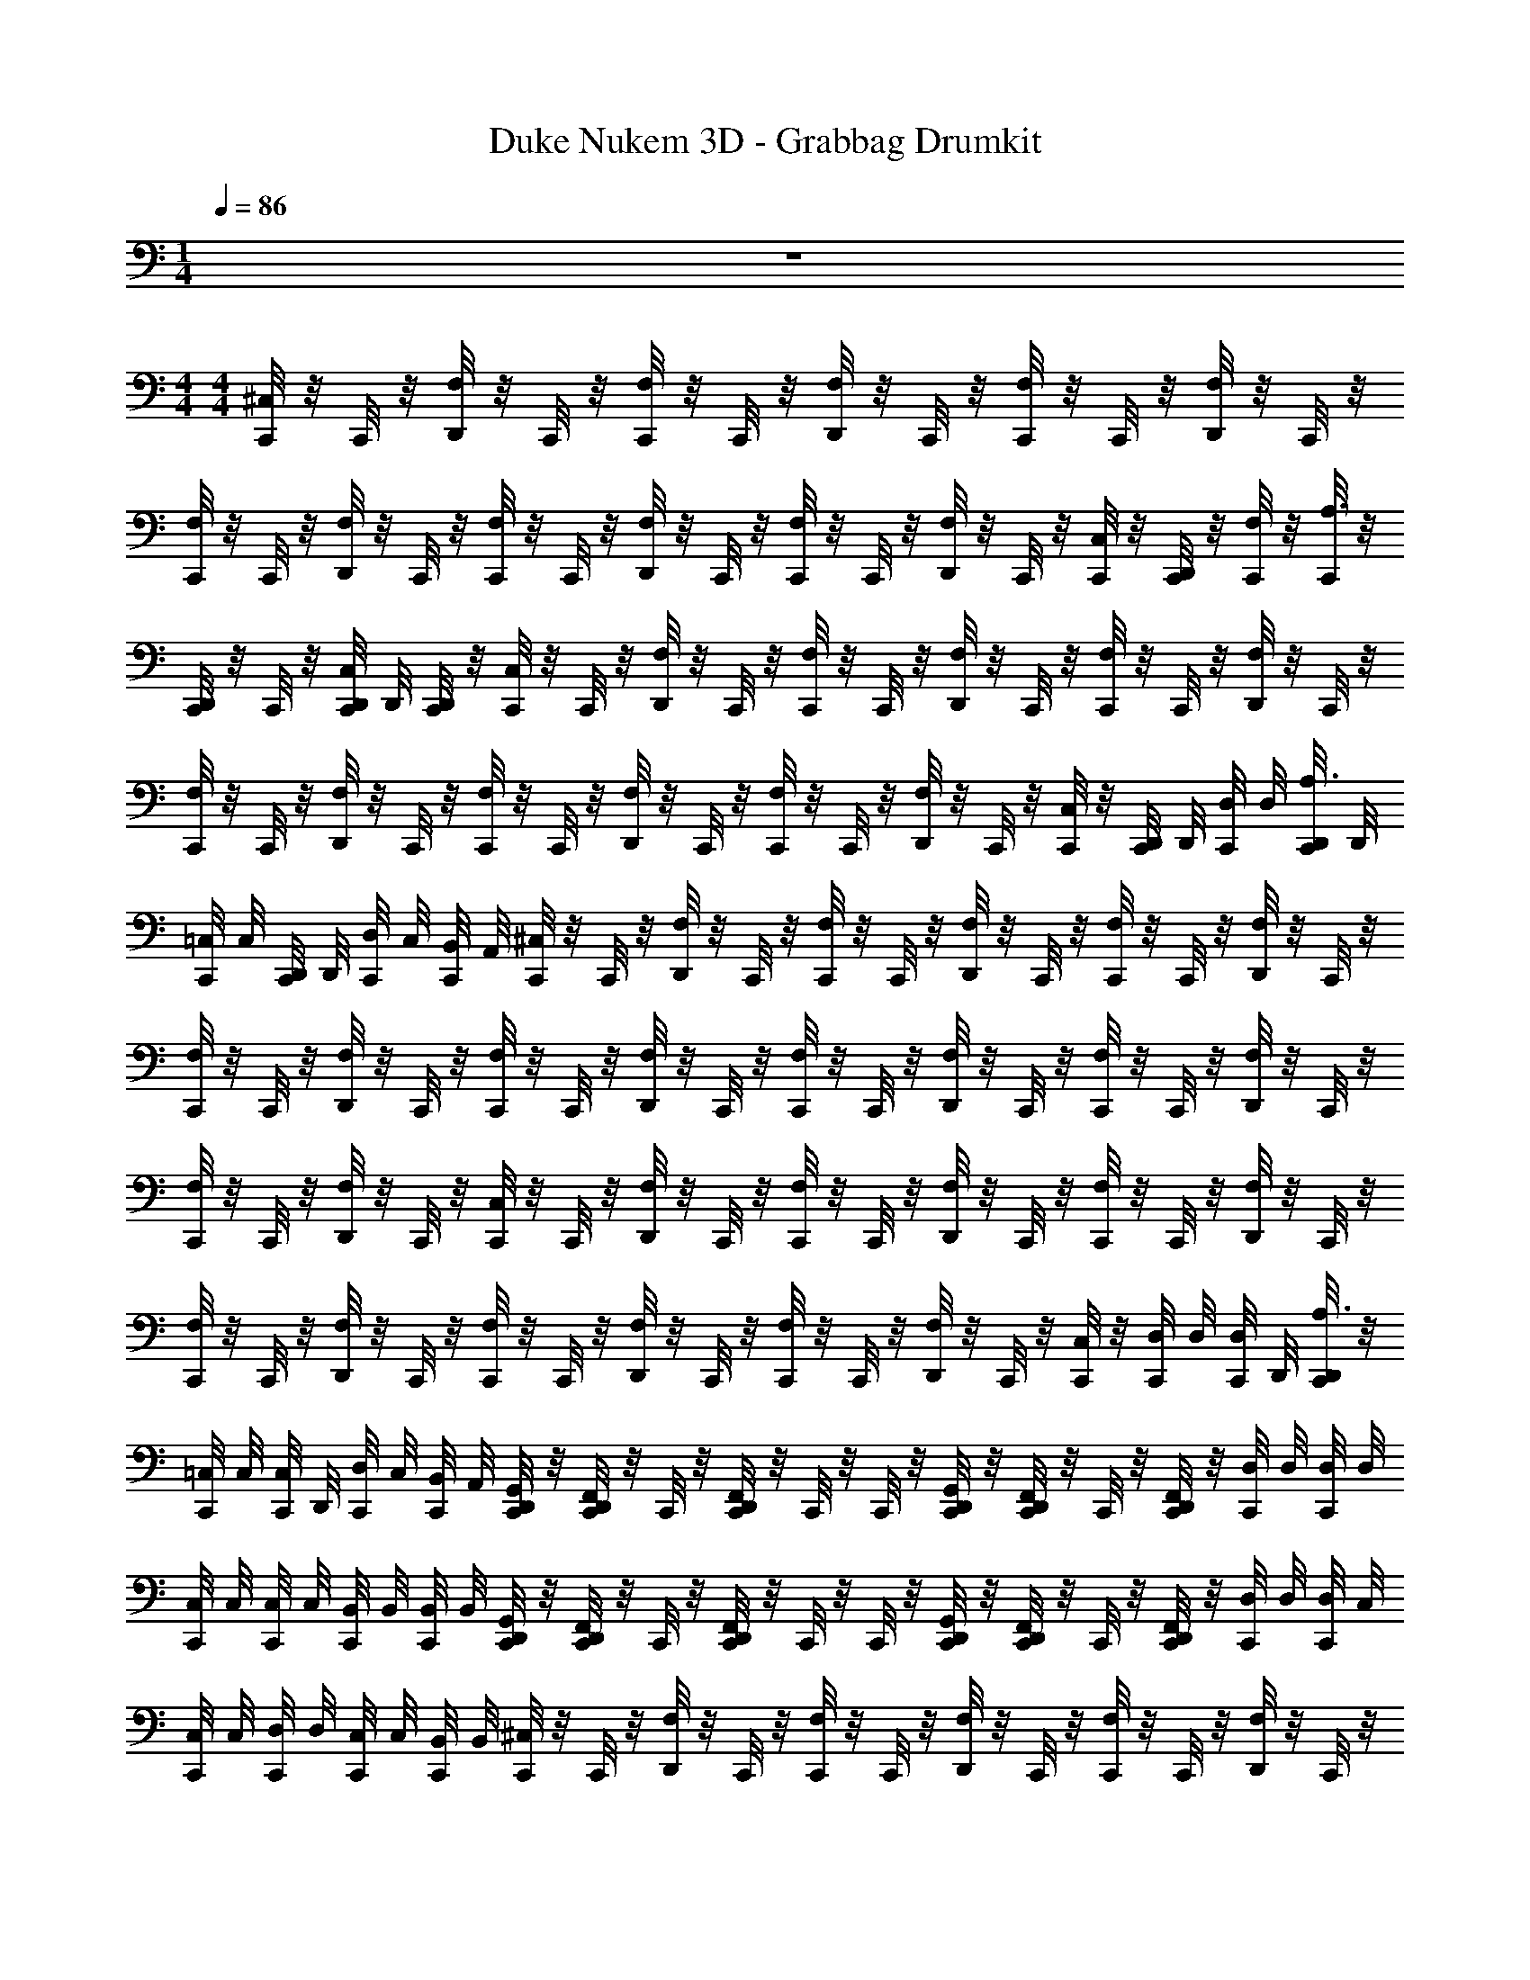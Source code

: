 X: 1
T: Duke Nukem 3D - Grabbag Drumkit
Z: ABC Generated by Starbound Composer v0.8.7
L: 1/4
M: 1/4
Q: 1/4=86
K: C
z 
M: 4/4
M: 4/4
[C,,/8^C,] z/8 C,,/8 z/8 [D,,/8F,/] z/8 C,,/8 z/8 [C,,/8F,/] z/8 C,,/8 z/8 [D,,/8F,/] z/8 C,,/8 z/8 [C,,/8F,/] z/8 C,,/8 z/8 [D,,/8F,/] z/8 C,,/8 z/8 
[C,,/8F,/] z/8 C,,/8 z/8 [D,,/8F,/] z/8 C,,/8 z/8 [C,,/8F,/] z/8 C,,/8 z/8 [D,,/8F,/] z/8 C,,/8 z/8 [C,,/8F,/] z/8 C,,/8 z/8 [D,,/8F,/] z/8 C,,/8 z/8 [C,,/8C,/] z/8 [D,,/8C,,/8] z/8 [C,,/8F,/4] z/8 [C,,/8A,3/4] z/8 
[D,,/8C,,/8] z/8 C,,/8 z/8 [D,,/8C,,/8C,/] D,,/8 [D,,/8C,,/8] z/8 [C,,/8C,] z/8 C,,/8 z/8 [D,,/8F,/] z/8 C,,/8 z/8 [C,,/8F,/] z/8 C,,/8 z/8 [D,,/8F,/] z/8 C,,/8 z/8 [C,,/8F,/] z/8 C,,/8 z/8 [D,,/8F,/] z/8 C,,/8 z/8 
[C,,/8F,/] z/8 C,,/8 z/8 [D,,/8F,/] z/8 C,,/8 z/8 [C,,/8F,/] z/8 C,,/8 z/8 [D,,/8F,/] z/8 C,,/8 z/8 [C,,/8F,/] z/8 C,,/8 z/8 [D,,/8F,/] z/8 C,,/8 z/8 [C,,/8C,/] z/8 [D,,/8C,,/8] D,,/8 [C,,/8D,/8] D,/8 [D,,/8C,,/8A,3/4] D,,/8 
[C,,/8=C,/8] C,/8 [D,,/8C,,/8] D,,/8 [C,,/8D,/8] C,/8 [C,,/8B,,/8] A,,/8 [C,,/8^C,] z/8 C,,/8 z/8 [D,,/8F,/] z/8 C,,/8 z/8 [C,,/8F,/] z/8 C,,/8 z/8 [D,,/8F,/] z/8 C,,/8 z/8 [C,,/8F,/] z/8 C,,/8 z/8 [D,,/8F,/] z/8 C,,/8 z/8 
[C,,/8F,/] z/8 C,,/8 z/8 [D,,/8F,/] z/8 C,,/8 z/8 [C,,/8F,/] z/8 C,,/8 z/8 [D,,/8F,/] z/8 C,,/8 z/8 [C,,/8F,/] z/8 C,,/8 z/8 [D,,/8F,/] z/8 C,,/8 z/8 [C,,/8F,/] z/8 C,,/8 z/8 [D,,/8F,/] z/8 C,,/8 z/8 
[C,,/8F,/] z/8 C,,/8 z/8 [D,,/8F,/] z/8 C,,/8 z/8 [C,,/8C,] z/8 C,,/8 z/8 [D,,/8F,/] z/8 C,,/8 z/8 [C,,/8F,/] z/8 C,,/8 z/8 [D,,/8F,/] z/8 C,,/8 z/8 [C,,/8F,/] z/8 C,,/8 z/8 [D,,/8F,/] z/8 C,,/8 z/8 
[C,,/8F,/] z/8 C,,/8 z/8 [D,,/8F,/] z/8 C,,/8 z/8 [C,,/8F,/] z/8 C,,/8 z/8 [D,,/8F,/] z/8 C,,/8 z/8 [C,,/8F,/] z/8 C,,/8 z/8 [D,,/8F,/] z/8 C,,/8 z/8 [C,,/8C,/] z/8 [C,,/8D,/8] D,/8 [C,,/8D,/8] D,,/8 [D,,/8C,,/8A,3/4] z/8 
[C,,/8=C,/8] C,/8 [C,,/8C,/8] D,,/8 [C,,/8D,/8] C,/8 [C,,/8B,,/8] A,,/8 [D,,/8G,,/8C,,/8] z/8 [D,,/8F,,/8C,,/8] z/8 C,,/8 z/8 [D,,/8F,,/8C,,/8] z/8 C,,/8 z/8 C,,/8 z/8 [D,,/8G,,/8C,,/8] z/8 [D,,/8F,,/8C,,/8] z/8 C,,/8 z/8 [D,,/8F,,/8C,,/8] z/8 [C,,/8D,/8] D,/8 [C,,/8D,/8] D,/8 
[C,,/8C,/8] C,/8 [C,,/8C,/8] C,/8 [C,,/8B,,/8] B,,/8 [C,,/8B,,/8] B,,/8 [D,,/8G,,/8C,,/8] z/8 [D,,/8F,,/8C,,/8] z/8 C,,/8 z/8 [D,,/8F,,/8C,,/8] z/8 C,,/8 z/8 C,,/8 z/8 [D,,/8G,,/8C,,/8] z/8 [D,,/8F,,/8C,,/8] z/8 C,,/8 z/8 [D,,/8F,,/8C,,/8] z/8 [C,,/8D,/8] D,/8 [C,,/8D,/8] C,/8 
[C,,/8C,/8] C,/8 [C,,/8D,/8] D,/8 [C,,/8C,/8] C,/8 [C,,/8B,,/8] B,,/8 [C,,/8^C,] z/8 C,,/8 z/8 [D,,/8F,/] z/8 C,,/8 z/8 [C,,/8F,/] z/8 C,,/8 z/8 [D,,/8F,/] z/8 C,,/8 z/8 [C,,/8F,/] z/8 C,,/8 z/8 [D,,/8F,/] z/8 C,,/8 z/8 
[C,,/8F,/] z/8 C,,/8 z/8 [D,,/8F,/] z/8 C,,/8 z/8 [C,,/8F,/] z/8 C,,/8 z/8 [D,,/8F,/] z/8 C,,/8 z/8 [C,,/8F,/] z/8 C,,/8 z/8 [D,,/8F,/] z/8 C,,/8 z/8 [C,,/8C,/] z/8 [C,,/8D,/8] D,/8 [C,,/8D,/8] D,,/8 [D,,/8C,,/8A,3/4] z/8 
[C,,/8=C,/8] C,/8 [C,,/8C,/8] D,,/8 [C,,/8D,/8] C,/8 [C,,/8B,,/8] A,,/8 [C,,/8^C,] z/8 C,,/8 z/8 [D,,/8F,/] z/8 C,,/8 z/8 [C,,/8F,/] z/8 C,,/8 z/8 [D,,/8F,/] z/8 C,,/8 z/8 [C,,/8F,/] z/8 C,,/8 z/8 [D,,/8F,/] z/8 C,,/8 z/8 
[C,,/8F,/] z/8 C,,/8 z/8 [D,,/8F,/] z/8 C,,/8 z/8 [C,,/8F,/] z/8 C,,/8 z/8 [D,,/8F,/] z/8 C,,/8 z/8 [C,,/8F,/] z/8 C,,/8 z/8 [D,,/8F,/] z/8 C,,/8 z/8 [C,,/8F,/] z/8 C,,/8 z/8 [D,,/8F,/] z/8 C,,/8 z/8 
[C,,/8F,/] z/8 C,,/8 z/8 [D,,/8F,/] D,,/8 C,,/8 z/8 [C,,/8C,] z/8 C,,/8 z/8 [D,,/8F,/] z/8 C,,/8 z/8 [C,,/8F,/] z/8 C,,/8 z/8 [D,,/8F,/] z/8 C,,/8 z/8 [C,,/8F,/] z/8 C,,/8 z/8 [D,,/8F,/] z/8 C,,/8 z/8 
[C,,/8F,/] z/8 C,,/8 z/8 [D,,/8F,/] z/8 C,,/8 z/8 [C,,/8F,/] z/8 C,,/8 z/8 [D,,/8F,/] z/8 C,,/8 z/8 [C,,/8F,/] z/8 C,,/8 z/8 [D,,/8F,/] z/8 C,,/8 z/8 [C,,/8C,/] z/8 [C,,/8D,/8] D,/8 [C,,/8D,/8] D,,/8 [D,,/8C,,/8A,3/4] z/8 
[C,,/8=C,/8] C,/8 [C,,/8C,/8] D,,/8 [C,,/8D,/8] C,/8 [C,,/8B,,/8] A,,/8 [C,,/8^C,] z/8 C,,/8 z/8 [D,,/8F,/] z/8 C,,/8 z/8 [C,,/8F,/] z/8 C,,/8 z/8 [D,,/8F,/] z/8 C,,/8 z/8 [C,,/8F,/] z/8 C,,/8 z/8 [D,,/8F,/] z/8 C,,/8 z/8 
[C,,/8F,/] z/8 C,,/8 z/8 [D,,/8F,/] z/8 C,,/8 z/8 [C,,/8F,/] z/8 C,,/8 z/8 [D,,/8F,/] z/8 C,,/8 z/8 [C,,/8F,/] z/8 C,,/8 z/8 [D,,/8F,/] z/8 C,,/8 z/8 [C,,/8F,/] z/8 C,,/8 z/8 [D,,/8F,/] z/8 C,,/8 z/8 
[C,,/8F,/] z/8 C,,/8 z/8 [D,,/8F,/] D,,/8 C,,/8 z/8 [C,,/8C,] z/8 C,,/8 z/8 [D,,/8F,/] z/8 C,,/8 z/8 [C,,/8F,/] z/8 C,,/8 z/8 [D,,/8F,/] z/8 C,,/8 z/8 [C,,/8F,/] z/8 C,,/8 z/8 [D,,/8F,/] z/8 C,,/8 z/8 
[C,,/8F,/] z/8 C,,/8 z/8 [D,,/8F,/] z/8 C,,/8 z/8 [C,,/8F,/] z/8 C,,/8 z/8 [D,,/8F,/] z/8 C,,/8 z/8 [C,,/8F,/] z/8 C,,/8 z/8 [D,,/8F,/] z/8 C,,/8 z/8 [C,,/8C,/] z/8 [C,,/8D,/8] D,/8 [C,,/8D,/8] D,,/8 [D,,/8C,,/8A,3/4] z/8 
[C,,/8=C,/8] C,/8 [C,,/8C,/8] D,,/8 [C,,/8D,/8] C,/8 [C,,/8B,,/8] A,,/8 [D,,/8G,,/8C,,/8] z/8 [D,,/8F,,/8C,,/8] z/8 C,,/8 z/8 [D,,/8F,,/8C,,/8] z/8 C,,/8 z/8 C,,/8 z/8 [D,,/8G,,/8C,,/8] z/8 [D,,/8F,,/8C,,/8] z/8 C,,/8 z/8 [D,,/8F,,/8C,,/8] z/8 [C,,/8D,/8] D,/8 [C,,/8D,/8] D,/8 
[C,,/8C,/8] C,/8 [C,,/8C,/8] C,/8 [C,,/8B,,/8] B,,/8 [C,,/8B,,/8] B,,/8 [D,,/8G,,/8C,,/8] z/8 [D,,/8F,,/8C,,/8] z/8 C,,/8 z/8 [D,,/8F,,/8C,,/8] z/8 C,,/8 z/8 C,,/8 z/8 [D,,/8G,,/8C,,/8] z/8 [D,,/8F,,/8C,,/8] z/8 C,,/8 z/8 [D,,/8F,,/8C,,/8] z/8 [C,,/8D,/8] D,/8 [C,,/8D,/8] C,/8 
[C,,/8C,/8] C,/8 [C,,/8D,/8] D,/8 [C,,/8C,/8] C,/8 [C,,/8B,,/8] B,,/8 
